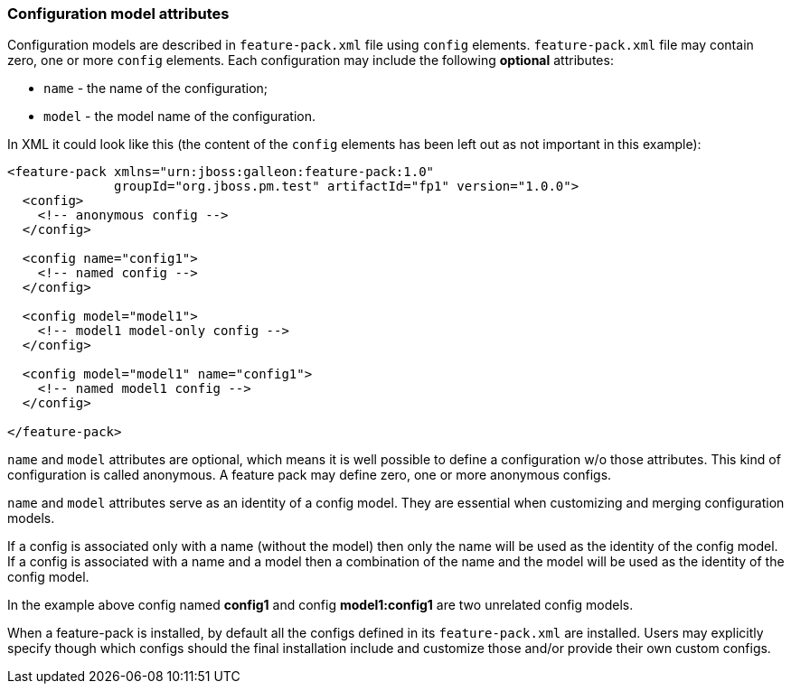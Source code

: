 ### Configuration model attributes

Configuration models are described in `feature-pack.xml` file using `config` elements. `feature-pack.xml` file may contain zero, one or more `config` elements. Each configuration may include the following *optional* attributes:

* `name` - the name of the configuration;

* `model` - the model name of the configuration.

In XML it could look like this (the content of the `config` elements has been left out as not important in this example):
[source,xml]
----
<feature-pack xmlns="urn:jboss:galleon:feature-pack:1.0"
              groupId="org.jboss.pm.test" artifactId="fp1" version="1.0.0">
  <config>
    <!-- anonymous config -->
  </config>

  <config name="config1">
    <!-- named config -->
  </config>

  <config model="model1">
    <!-- model1 model-only config -->
  </config>

  <config model="model1" name="config1">
    <!-- named model1 config -->
  </config>

</feature-pack>
----

`name` and `model` attributes are optional, which means it is well possible to define a configuration w/o those attributes. This kind of configuration is called anonymous. A feature pack may define zero, one or more anonymous configs.

`name` and `model` attributes serve as an identity of a config model. They are essential when customizing and merging configuration models.

If a config is associated only with a name (without the model) then only the name will be used as the identity of the config model. If a config is associated with a name and a model then a combination of the name and the model will be used as the identity of the config model.

In the example above config named *config1* and config *model1:config1* are two unrelated config models.

When a feature-pack is installed, by default all the configs defined in its `feature-pack.xml` are installed. Users may explicitly specify though which configs should the final installation include and customize those and/or provide their own custom configs.

